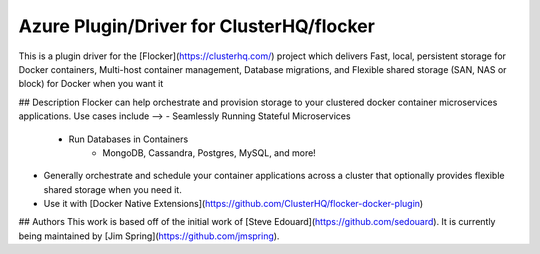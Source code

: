 Azure Plugin/Driver for ClusterHQ/flocker
======================

This is a plugin driver for the [Flocker](https://clusterhq.com/) project which delivers Fast, local, persistent storage for Docker containers, Multi-host container management, Database migrations, and Flexible shared storage (SAN, NAS or block) for Docker when you want it

## Description
Flocker can help orchestrate and provision storage to your clustered docker container microservices applications. Use cases include -->
- Seamlessly Running Stateful Microservices
  - Run Databases in Containers
        - MongoDB, Cassandra, Postgres, MySQL, and more! 
- Generally orchestrate and schedule your container applications across a cluster that optionally provides flexible shared storage when you need it.
- Use it with [Docker Native Extensions](https://github.com/ClusterHQ/flocker-docker-plugin)

## Authors
This work is based off of the initial work of [Steve Edouard](https://github.com/sedouard).  It is currently being maintained by [Jim Spring](https://github.com/jmspring).
